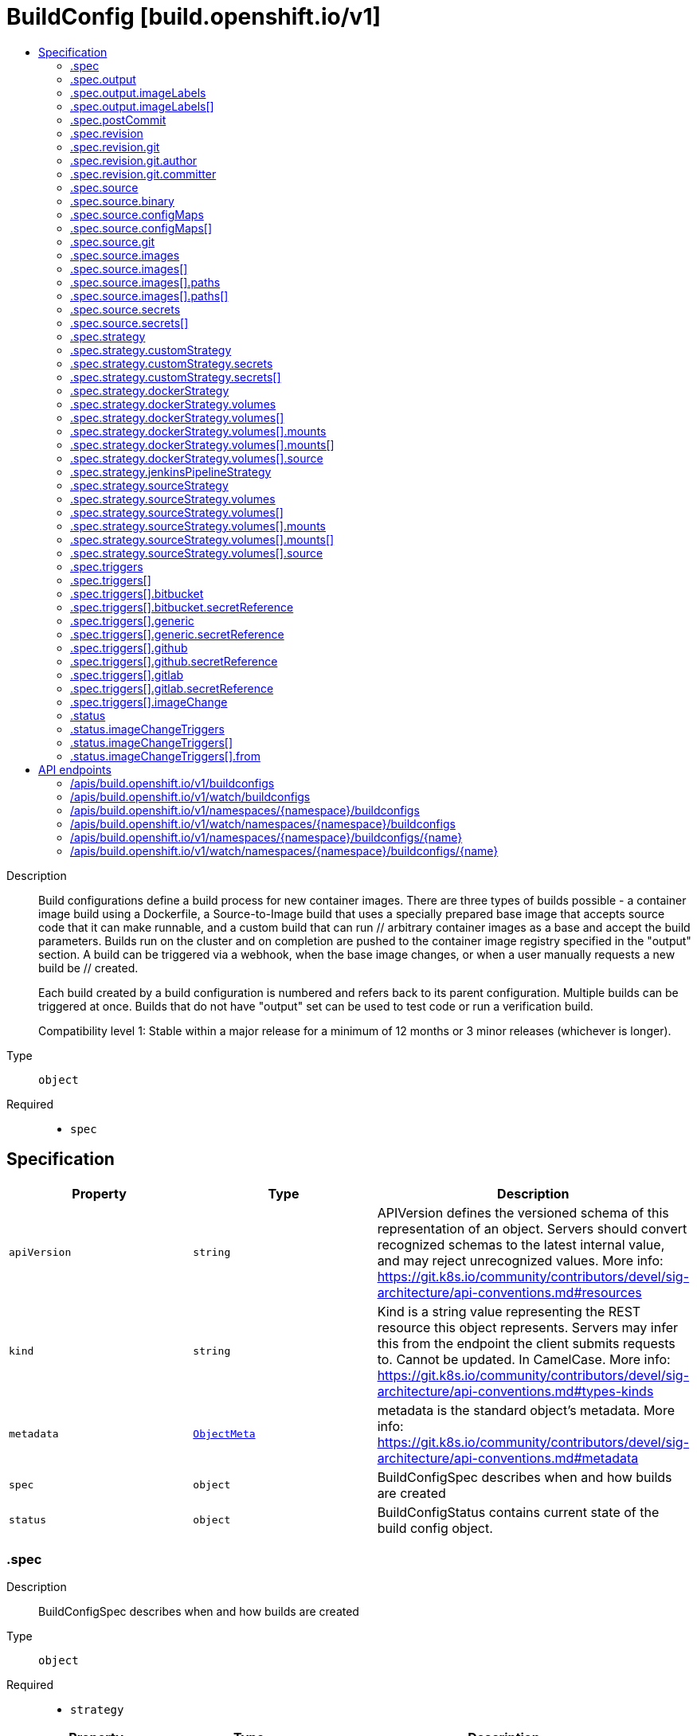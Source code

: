 // Automatically generated by 'openshift-apidocs-gen'. Do not edit.
:_mod-docs-content-type: ASSEMBLY
[id="buildconfig-build-openshift-io-v1"]
= BuildConfig [build.openshift.io/v1]
:toc: macro
:toc-title:

toc::[]


Description::
+
--
Build configurations define a build process for new container images. There are three types of builds possible - a container image build using a Dockerfile, a Source-to-Image build that uses a specially prepared base image that accepts source code that it can make runnable, and a custom build that can run // arbitrary container images as a base and accept the build parameters. Builds run on the cluster and on completion are pushed to the container image registry specified in the "output" section. A build can be triggered via a webhook, when the base image changes, or when a user manually requests a new build be // created.

Each build created by a build configuration is numbered and refers back to its parent configuration. Multiple builds can be triggered at once. Builds that do not have "output" set can be used to test code or run a verification build.

Compatibility level 1: Stable within a major release for a minimum of 12 months or 3 minor releases (whichever is longer).
--

Type::
  `object`

Required::
  - `spec`


== Specification

[cols="1,1,1",options="header"]
|===
| Property | Type | Description

| `apiVersion`
| `string`
| APIVersion defines the versioned schema of this representation of an object. Servers should convert recognized schemas to the latest internal value, and may reject unrecognized values. More info: https://git.k8s.io/community/contributors/devel/sig-architecture/api-conventions.md#resources

| `kind`
| `string`
| Kind is a string value representing the REST resource this object represents. Servers may infer this from the endpoint the client submits requests to. Cannot be updated. In CamelCase. More info: https://git.k8s.io/community/contributors/devel/sig-architecture/api-conventions.md#types-kinds

| `metadata`
| xref:../objects/index.adoc#io-k8s-apimachinery-pkg-apis-meta-v1-ObjectMeta[`ObjectMeta`]
| metadata is the standard object's metadata. More info: https://git.k8s.io/community/contributors/devel/sig-architecture/api-conventions.md#metadata

| `spec`
| `object`
| BuildConfigSpec describes when and how builds are created

| `status`
| `object`
| BuildConfigStatus contains current state of the build config object.

|===
=== .spec
Description::
+
--
BuildConfigSpec describes when and how builds are created
--

Type::
  `object`

Required::
  - `strategy`



[cols="1,1,1",options="header"]
|===
| Property | Type | Description

| `completionDeadlineSeconds`
| `integer`
| completionDeadlineSeconds is an optional duration in seconds, counted from the time when a build pod gets scheduled in the system, that the build may be active on a node before the system actively tries to terminate the build; value must be positive integer

| `failedBuildsHistoryLimit`
| `integer`
| failedBuildsHistoryLimit is the number of old failed builds to retain. When a BuildConfig is created, the 5 most recent failed builds are retained unless this value is set. If removed after the BuildConfig has been created, all failed builds are retained.

| `mountTrustedCA`
| `boolean`
| mountTrustedCA bind mounts the cluster's trusted certificate authorities, as defined in the cluster's proxy configuration, into the build. This lets processes within a build trust components signed by custom PKI certificate authorities, such as private artifact repositories and HTTPS proxies.

When this field is set to true, the contents of `/etc/pki/ca-trust` within the build are managed by the build container, and any changes to this directory or its subdirectories (for example - within a Dockerfile `RUN` instruction) are not persisted in the build's output image.

| `nodeSelector`
| `object (string)`
| nodeSelector is a selector which must be true for the build pod to fit on a node If nil, it can be overridden by default build nodeselector values for the cluster. If set to an empty map or a map with any values, default build nodeselector values are ignored.

| `output`
| `object`
| BuildOutput is input to a build strategy and describes the container image that the strategy should produce.

| `postCommit`
| `object`
| A BuildPostCommitSpec holds a build post commit hook specification. The hook executes a command in a temporary container running the build output image, immediately after the last layer of the image is committed and before the image is pushed to a registry. The command is executed with the current working directory ($PWD) set to the image's WORKDIR.

The build will be marked as failed if the hook execution fails. It will fail if the script or command return a non-zero exit code, or if there is any other error related to starting the temporary container.

There are five different ways to configure the hook. As an example, all forms below are equivalent and will execute `rake test --verbose`.

1. Shell script:

	   "postCommit": {
	     "script": "rake test --verbose",
	   }

	The above is a convenient form which is equivalent to:

	   "postCommit": {
	     "command": ["/bin/sh", "-ic"],
	     "args":    ["rake test --verbose"]
	   }

2. A command as the image entrypoint:

	   "postCommit": {
	     "commit": ["rake", "test", "--verbose"]
	   }

	Command overrides the image entrypoint in the exec form, as documented in
	Docker: https://docs.docker.com/engine/reference/builder/#entrypoint.

3. Pass arguments to the default entrypoint:

	       "postCommit": {
			      "args": ["rake", "test", "--verbose"]
		      }

	    This form is only useful if the image entrypoint can handle arguments.

4. Shell script with arguments:

	   "postCommit": {
	     "script": "rake test $1",
	     "args":   ["--verbose"]
	   }

	This form is useful if you need to pass arguments that would otherwise be
	hard to quote properly in the shell script. In the script, $0 will be
	"/bin/sh" and $1, $2, etc, are the positional arguments from Args.

5. Command with arguments:

	   "postCommit": {
	     "command": ["rake", "test"],
	     "args":    ["--verbose"]
	   }

	This form is equivalent to appending the arguments to the Command slice.

It is invalid to provide both Script and Command simultaneously. If none of the fields are specified, the hook is not executed.

| `resources`
| xref:../objects/index.adoc#io-k8s-api-core-v1-ResourceRequirements[`ResourceRequirements`]
| resources computes resource requirements to execute the build.

| `revision`
| `object`
| SourceRevision is the revision or commit information from the source for the build

| `runPolicy`
| `string`
| RunPolicy describes how the new build created from this build configuration will be scheduled for execution. This is optional, if not specified we default to "Serial".

| `serviceAccount`
| `string`
| serviceAccount is the name of the ServiceAccount to use to run the pod created by this build. The pod will be allowed to use secrets referenced by the ServiceAccount

| `source`
| `object`
| BuildSource is the SCM used for the build.

| `strategy`
| `object`
| BuildStrategy contains the details of how to perform a build.

| `successfulBuildsHistoryLimit`
| `integer`
| successfulBuildsHistoryLimit is the number of old successful builds to retain. When a BuildConfig is created, the 5 most recent successful builds are retained unless this value is set. If removed after the BuildConfig has been created, all successful builds are retained.

| `triggers`
| `array`
| triggers determine how new Builds can be launched from a BuildConfig. If no triggers are defined, a new build can only occur as a result of an explicit client build creation.

| `triggers[]`
| `object`
| BuildTriggerPolicy describes a policy for a single trigger that results in a new Build.

|===
=== .spec.output
Description::
+
--
BuildOutput is input to a build strategy and describes the container image that the strategy should produce.
--

Type::
  `object`




[cols="1,1,1",options="header"]
|===
| Property | Type | Description

| `imageLabels`
| `array`
| imageLabels define a list of labels that are applied to the resulting image. If there are multiple labels with the same name then the last one in the list is used.

| `imageLabels[]`
| `object`
| ImageLabel represents a label applied to the resulting image.

| `pushSecret`
| xref:../objects/index.adoc#io-k8s-api-core-v1-LocalObjectReference[`LocalObjectReference`]
| PushSecret is the name of a Secret that would be used for setting up the authentication for executing the Docker push to authentication enabled Docker Registry (or Docker Hub).

| `to`
| xref:../objects/index.adoc#io-k8s-api-core-v1-ObjectReference[`ObjectReference`]
| to defines an optional location to push the output of this build to. Kind must be one of 'ImageStreamTag' or 'DockerImage'. This value will be used to look up a container image repository to push to. In the case of an ImageStreamTag, the ImageStreamTag will be looked for in the namespace of the build unless Namespace is specified.

|===
=== .spec.output.imageLabels
Description::
+
--
imageLabels define a list of labels that are applied to the resulting image. If there are multiple labels with the same name then the last one in the list is used.
--

Type::
  `array`




=== .spec.output.imageLabels[]
Description::
+
--
ImageLabel represents a label applied to the resulting image.
--

Type::
  `object`

Required::
  - `name`



[cols="1,1,1",options="header"]
|===
| Property | Type | Description

| `name`
| `string`
| name defines the name of the label. It must have non-zero length.

| `value`
| `string`
| value defines the literal value of the label.

|===
=== .spec.postCommit
Description::
+
--
A BuildPostCommitSpec holds a build post commit hook specification. The hook executes a command in a temporary container running the build output image, immediately after the last layer of the image is committed and before the image is pushed to a registry. The command is executed with the current working directory ($PWD) set to the image's WORKDIR.

The build will be marked as failed if the hook execution fails. It will fail if the script or command return a non-zero exit code, or if there is any other error related to starting the temporary container.

There are five different ways to configure the hook. As an example, all forms below are equivalent and will execute `rake test --verbose`.

1. Shell script:

	   "postCommit": {
	     "script": "rake test --verbose",
	   }

	The above is a convenient form which is equivalent to:

	   "postCommit": {
	     "command": ["/bin/sh", "-ic"],
	     "args":    ["rake test --verbose"]
	   }

2. A command as the image entrypoint:

	   "postCommit": {
	     "commit": ["rake", "test", "--verbose"]
	   }

	Command overrides the image entrypoint in the exec form, as documented in
	Docker: https://docs.docker.com/engine/reference/builder/#entrypoint.

3. Pass arguments to the default entrypoint:

	       "postCommit": {
			      "args": ["rake", "test", "--verbose"]
		      }

	    This form is only useful if the image entrypoint can handle arguments.

4. Shell script with arguments:

	   "postCommit": {
	     "script": "rake test $1",
	     "args":   ["--verbose"]
	   }

	This form is useful if you need to pass arguments that would otherwise be
	hard to quote properly in the shell script. In the script, $0 will be
	"/bin/sh" and $1, $2, etc, are the positional arguments from Args.

5. Command with arguments:

	   "postCommit": {
	     "command": ["rake", "test"],
	     "args":    ["--verbose"]
	   }

	This form is equivalent to appending the arguments to the Command slice.

It is invalid to provide both Script and Command simultaneously. If none of the fields are specified, the hook is not executed.
--

Type::
  `object`




[cols="1,1,1",options="header"]
|===
| Property | Type | Description

| `args`
| `array (string)`
| args is a list of arguments that are provided to either Command, Script or the container image's default entrypoint. The arguments are placed immediately after the command to be run.

| `command`
| `array (string)`
| command is the command to run. It may not be specified with Script. This might be needed if the image doesn't have `/bin/sh`, or if you do not want to use a shell. In all other cases, using Script might be more convenient.

| `script`
| `string`
| script is a shell script to be run with `/bin/sh -ic`. It may not be specified with Command. Use Script when a shell script is appropriate to execute the post build hook, for example for running unit tests with `rake test`. If you need control over the image entrypoint, or if the image does not have `/bin/sh`, use Command and/or Args. The `-i` flag is needed to support CentOS and RHEL images that use Software Collections (SCL), in order to have the appropriate collections enabled in the shell. E.g., in the Ruby image, this is necessary to make `ruby`, `bundle` and other binaries available in the PATH.

|===
=== .spec.revision
Description::
+
--
SourceRevision is the revision or commit information from the source for the build
--

Type::
  `object`

Required::
  - `type`



[cols="1,1,1",options="header"]
|===
| Property | Type | Description

| `git`
| `object`
| GitSourceRevision is the commit information from a git source for a build

| `type`
| `string`
| type of the build source, may be one of 'Source', 'Dockerfile', 'Binary', or 'Images'

|===
=== .spec.revision.git
Description::
+
--
GitSourceRevision is the commit information from a git source for a build
--

Type::
  `object`




[cols="1,1,1",options="header"]
|===
| Property | Type | Description

| `author`
| `object`
| SourceControlUser defines the identity of a user of source control

| `commit`
| `string`
| commit is the commit hash identifying a specific commit

| `committer`
| `object`
| SourceControlUser defines the identity of a user of source control

| `message`
| `string`
| message is the description of a specific commit

|===
=== .spec.revision.git.author
Description::
+
--
SourceControlUser defines the identity of a user of source control
--

Type::
  `object`




[cols="1,1,1",options="header"]
|===
| Property | Type | Description

| `email`
| `string`
| email of the source control user

| `name`
| `string`
| name of the source control user

|===
=== .spec.revision.git.committer
Description::
+
--
SourceControlUser defines the identity of a user of source control
--

Type::
  `object`




[cols="1,1,1",options="header"]
|===
| Property | Type | Description

| `email`
| `string`
| email of the source control user

| `name`
| `string`
| name of the source control user

|===
=== .spec.source
Description::
+
--
BuildSource is the SCM used for the build.
--

Type::
  `object`




[cols="1,1,1",options="header"]
|===
| Property | Type | Description

| `binary`
| `object`
| BinaryBuildSource describes a binary file to be used for the Docker and Source build strategies, where the file will be extracted and used as the build source.

| `configMaps`
| `array`
| configMaps represents a list of configMaps and their destinations that will be used for the build.

| `configMaps[]`
| `object`
| ConfigMapBuildSource describes a configmap and its destination directory that will be used only at the build time. The content of the configmap referenced here will be copied into the destination directory instead of mounting.

| `contextDir`
| `string`
| contextDir specifies the sub-directory where the source code for the application exists. This allows to have buildable sources in directory other than root of repository.

| `dockerfile`
| `string`
| dockerfile is the raw contents of a Dockerfile which should be built. When this option is specified, the FROM may be modified based on your strategy base image and additional ENV stanzas from your strategy environment will be added after the FROM, but before the rest of your Dockerfile stanzas. The Dockerfile source type may be used with other options like git - in those cases the Git repo will have any innate Dockerfile replaced in the context dir.

| `git`
| `object`
| GitBuildSource defines the parameters of a Git SCM

| `images`
| `array`
| images describes a set of images to be used to provide source for the build

| `images[]`
| `object`
| ImageSource is used to describe build source that will be extracted from an image or used during a multi stage build. A reference of type ImageStreamTag, ImageStreamImage or DockerImage may be used. A pull secret can be specified to pull the image from an external registry or override the default service account secret if pulling from the internal registry. Image sources can either be used to extract content from an image and place it into the build context along with the repository source, or used directly during a multi-stage container image build to allow content to be copied without overwriting the contents of the repository source (see the 'paths' and 'as' fields).

| `secrets`
| `array`
| secrets represents a list of secrets and their destinations that will be used only for the build.

| `secrets[]`
| `object`
| SecretBuildSource describes a secret and its destination directory that will be used only at the build time. The content of the secret referenced here will be copied into the destination directory instead of mounting.

| `sourceSecret`
| xref:../objects/index.adoc#io-k8s-api-core-v1-LocalObjectReference[`LocalObjectReference`]
| sourceSecret is the name of a Secret that would be used for setting up the authentication for cloning private repository. The secret contains valid credentials for remote repository, where the data's key represent the authentication method to be used and value is the base64 encoded credentials. Supported auth methods are: ssh-privatekey.

| `type`
| `string`
| type of build input to accept

|===
=== .spec.source.binary
Description::
+
--
BinaryBuildSource describes a binary file to be used for the Docker and Source build strategies, where the file will be extracted and used as the build source.
--

Type::
  `object`




[cols="1,1,1",options="header"]
|===
| Property | Type | Description

| `asFile`
| `string`
| asFile indicates that the provided binary input should be considered a single file within the build input. For example, specifying "webapp.war" would place the provided binary as `/webapp.war` for the builder. If left empty, the Docker and Source build strategies assume this file is a zip, tar, or tar.gz file and extract it as the source. The custom strategy receives this binary as standard input. This filename may not contain slashes or be '..' or '.'.

|===
=== .spec.source.configMaps
Description::
+
--
configMaps represents a list of configMaps and their destinations that will be used for the build.
--

Type::
  `array`




=== .spec.source.configMaps[]
Description::
+
--
ConfigMapBuildSource describes a configmap and its destination directory that will be used only at the build time. The content of the configmap referenced here will be copied into the destination directory instead of mounting.
--

Type::
  `object`

Required::
  - `configMap`



[cols="1,1,1",options="header"]
|===
| Property | Type | Description

| `configMap`
| xref:../objects/index.adoc#io-k8s-api-core-v1-LocalObjectReference[`LocalObjectReference`]
| configMap is a reference to an existing configmap that you want to use in your build.

| `destinationDir`
| `string`
| destinationDir is the directory where the files from the configmap should be available for the build time. For the Source build strategy, these will be injected into a container where the assemble script runs. For the container image build strategy, these will be copied into the build directory, where the Dockerfile is located, so users can ADD or COPY them during container image build.

|===
=== .spec.source.git
Description::
+
--
GitBuildSource defines the parameters of a Git SCM
--

Type::
  `object`

Required::
  - `uri`



[cols="1,1,1",options="header"]
|===
| Property | Type | Description

| `httpProxy`
| `string`
| httpProxy is a proxy used to reach the git repository over http

| `httpsProxy`
| `string`
| httpsProxy is a proxy used to reach the git repository over https

| `noProxy`
| `string`
| noProxy is the list of domains for which the proxy should not be used

| `ref`
| `string`
| ref is the branch/tag/ref to build.

| `uri`
| `string`
| uri points to the source that will be built. The structure of the source will depend on the type of build to run

|===
=== .spec.source.images
Description::
+
--
images describes a set of images to be used to provide source for the build
--

Type::
  `array`




=== .spec.source.images[]
Description::
+
--
ImageSource is used to describe build source that will be extracted from an image or used during a multi stage build. A reference of type ImageStreamTag, ImageStreamImage or DockerImage may be used. A pull secret can be specified to pull the image from an external registry or override the default service account secret if pulling from the internal registry. Image sources can either be used to extract content from an image and place it into the build context along with the repository source, or used directly during a multi-stage container image build to allow content to be copied without overwriting the contents of the repository source (see the 'paths' and 'as' fields).
--

Type::
  `object`

Required::
  - `from`



[cols="1,1,1",options="header"]
|===
| Property | Type | Description

| `as`
| `array (string)`
| A list of image names that this source will be used in place of during a multi-stage container image build. For instance, a Dockerfile that uses "COPY --from=nginx:latest" will first check for an image source that has "nginx:latest" in this field before attempting to pull directly. If the Dockerfile does not reference an image source it is ignored. This field and paths may both be set, in which case the contents will be used twice.

| `from`
| xref:../objects/index.adoc#io-k8s-api-core-v1-ObjectReference[`ObjectReference`]
| from is a reference to an ImageStreamTag, ImageStreamImage, or DockerImage to copy source from.

| `paths`
| `array`
| paths is a list of source and destination paths to copy from the image. This content will be copied into the build context prior to starting the build. If no paths are set, the build context will not be altered.

| `paths[]`
| `object`
| ImageSourcePath describes a path to be copied from a source image and its destination within the build directory.

| `pullSecret`
| xref:../objects/index.adoc#io-k8s-api-core-v1-LocalObjectReference[`LocalObjectReference`]
| pullSecret is a reference to a secret to be used to pull the image from a registry If the image is pulled from the OpenShift registry, this field does not need to be set.

|===
=== .spec.source.images[].paths
Description::
+
--
paths is a list of source and destination paths to copy from the image. This content will be copied into the build context prior to starting the build. If no paths are set, the build context will not be altered.
--

Type::
  `array`




=== .spec.source.images[].paths[]
Description::
+
--
ImageSourcePath describes a path to be copied from a source image and its destination within the build directory.
--

Type::
  `object`

Required::
  - `sourcePath`
  - `destinationDir`



[cols="1,1,1",options="header"]
|===
| Property | Type | Description

| `destinationDir`
| `string`
| destinationDir is the relative directory within the build directory where files copied from the image are placed.

| `sourcePath`
| `string`
| sourcePath is the absolute path of the file or directory inside the image to copy to the build directory.  If the source path ends in /. then the content of the directory will be copied, but the directory itself will not be created at the destination.

|===
=== .spec.source.secrets
Description::
+
--
secrets represents a list of secrets and their destinations that will be used only for the build.
--

Type::
  `array`




=== .spec.source.secrets[]
Description::
+
--
SecretBuildSource describes a secret and its destination directory that will be used only at the build time. The content of the secret referenced here will be copied into the destination directory instead of mounting.
--

Type::
  `object`

Required::
  - `secret`



[cols="1,1,1",options="header"]
|===
| Property | Type | Description

| `destinationDir`
| `string`
| destinationDir is the directory where the files from the secret should be available for the build time. For the Source build strategy, these will be injected into a container where the assemble script runs. Later, when the script finishes, all files injected will be truncated to zero length. For the container image build strategy, these will be copied into the build directory, where the Dockerfile is located, so users can ADD or COPY them during container image build.

| `secret`
| xref:../objects/index.adoc#io-k8s-api-core-v1-LocalObjectReference[`LocalObjectReference`]
| secret is a reference to an existing secret that you want to use in your build.

|===
=== .spec.strategy
Description::
+
--
BuildStrategy contains the details of how to perform a build.
--

Type::
  `object`




[cols="1,1,1",options="header"]
|===
| Property | Type | Description

| `customStrategy`
| `object`
| CustomBuildStrategy defines input parameters specific to Custom build.

| `dockerStrategy`
| `object`
| DockerBuildStrategy defines input parameters specific to container image build.

| `jenkinsPipelineStrategy`
| `object`
| JenkinsPipelineBuildStrategy holds parameters specific to a Jenkins Pipeline build. Deprecated: use OpenShift Pipelines

| `sourceStrategy`
| `object`
| SourceBuildStrategy defines input parameters specific to an Source build.

| `type`
| `string`
| type is the kind of build strategy.

|===
=== .spec.strategy.customStrategy
Description::
+
--
CustomBuildStrategy defines input parameters specific to Custom build.
--

Type::
  `object`

Required::
  - `from`



[cols="1,1,1",options="header"]
|===
| Property | Type | Description

| `buildAPIVersion`
| `string`
| buildAPIVersion is the requested API version for the Build object serialized and passed to the custom builder

| `env`
| xref:../objects/index.adoc#io-k8s-api-core-v1-EnvVar[`array (EnvVar)`]
| env contains additional environment variables you want to pass into a builder container.

| `exposeDockerSocket`
| `boolean`
| exposeDockerSocket will allow running Docker commands (and build container images) from inside the container.

| `forcePull`
| `boolean`
| forcePull describes if the controller should configure the build pod to always pull the images for the builder or only pull if it is not present locally

| `from`
| xref:../objects/index.adoc#io-k8s-api-core-v1-ObjectReference[`ObjectReference`]
| from is reference to an DockerImage, ImageStreamTag, or ImageStreamImage from which the container image should be pulled

| `pullSecret`
| xref:../objects/index.adoc#io-k8s-api-core-v1-LocalObjectReference[`LocalObjectReference`]
| pullSecret is the name of a Secret that would be used for setting up the authentication for pulling the container images from the private Docker registries

| `secrets`
| `array`
| secrets is a list of additional secrets that will be included in the build pod

| `secrets[]`
| `object`
| SecretSpec specifies a secret to be included in a build pod and its corresponding mount point

|===
=== .spec.strategy.customStrategy.secrets
Description::
+
--
secrets is a list of additional secrets that will be included in the build pod
--

Type::
  `array`




=== .spec.strategy.customStrategy.secrets[]
Description::
+
--
SecretSpec specifies a secret to be included in a build pod and its corresponding mount point
--

Type::
  `object`

Required::
  - `secretSource`
  - `mountPath`



[cols="1,1,1",options="header"]
|===
| Property | Type | Description

| `mountPath`
| `string`
| mountPath is the path at which to mount the secret

| `secretSource`
| xref:../objects/index.adoc#io-k8s-api-core-v1-LocalObjectReference[`LocalObjectReference`]
| secretSource is a reference to the secret

|===
=== .spec.strategy.dockerStrategy
Description::
+
--
DockerBuildStrategy defines input parameters specific to container image build.
--

Type::
  `object`




[cols="1,1,1",options="header"]
|===
| Property | Type | Description

| `buildArgs`
| xref:../objects/index.adoc#io-k8s-api-core-v1-EnvVar[`array (EnvVar)`]
| buildArgs contains build arguments that will be resolved in the Dockerfile.  See https://docs.docker.com/engine/reference/builder/#/arg for more details. NOTE: Only the 'name' and 'value' fields are supported. Any settings on the 'valueFrom' field are ignored.

| `dockerfilePath`
| `string`
| dockerfilePath is the path of the Dockerfile that will be used to build the container image, relative to the root of the context (contextDir). Defaults to `Dockerfile` if unset.

| `env`
| xref:../objects/index.adoc#io-k8s-api-core-v1-EnvVar[`array (EnvVar)`]
| env contains additional environment variables you want to pass into a builder container.

| `forcePull`
| `boolean`
| forcePull describes if the builder should pull the images from registry prior to building.

| `from`
| xref:../objects/index.adoc#io-k8s-api-core-v1-ObjectReference[`ObjectReference`]
| from is a reference to an DockerImage, ImageStreamTag, or ImageStreamImage which overrides the FROM image in the Dockerfile for the build. If the Dockerfile uses multi-stage builds, this will replace the image in the last FROM directive of the file.

| `imageOptimizationPolicy`
| `string`
| imageOptimizationPolicy describes what optimizations the system can use when building images to reduce the final size or time spent building the image. The default policy is 'None' which means the final build image will be equivalent to an image created by the container image build API. The experimental policy 'SkipLayers' will avoid commiting new layers in between each image step, and will fail if the Dockerfile cannot provide compatibility with the 'None' policy. An additional experimental policy 'SkipLayersAndWarn' is the same as 'SkipLayers' but simply warns if compatibility cannot be preserved.

| `noCache`
| `boolean`
| noCache if set to true indicates that the container image build must be executed with the --no-cache=true flag

| `pullSecret`
| xref:../objects/index.adoc#io-k8s-api-core-v1-LocalObjectReference[`LocalObjectReference`]
| pullSecret is the name of a Secret that would be used for setting up the authentication for pulling the container images from the private Docker registries

| `volumes`
| `array`
| volumes is a list of input volumes that can be mounted into the builds runtime environment. Only a subset of Kubernetes Volume sources are supported by builds. More info: https://kubernetes.io/docs/concepts/storage/volumes

| `volumes[]`
| `object`
| BuildVolume describes a volume that is made available to build pods, such that it can be mounted into buildah's runtime environment. Only a subset of Kubernetes Volume sources are supported.

|===
=== .spec.strategy.dockerStrategy.volumes
Description::
+
--
volumes is a list of input volumes that can be mounted into the builds runtime environment. Only a subset of Kubernetes Volume sources are supported by builds. More info: https://kubernetes.io/docs/concepts/storage/volumes
--

Type::
  `array`




=== .spec.strategy.dockerStrategy.volumes[]
Description::
+
--
BuildVolume describes a volume that is made available to build pods, such that it can be mounted into buildah's runtime environment. Only a subset of Kubernetes Volume sources are supported.
--

Type::
  `object`

Required::
  - `name`
  - `source`
  - `mounts`



[cols="1,1,1",options="header"]
|===
| Property | Type | Description

| `mounts`
| `array`
| mounts represents the location of the volume in the image build container

| `mounts[]`
| `object`
| BuildVolumeMount describes the mounting of a Volume within buildah's runtime environment.

| `name`
| `string`
| name is a unique identifier for this BuildVolume. It must conform to the Kubernetes DNS label standard and be unique within the pod. Names that collide with those added by the build controller will result in a failed build with an error message detailing which name caused the error. More info: https://kubernetes.io/docs/concepts/overview/working-with-objects/names/#names

| `source`
| `object`
| BuildVolumeSource represents the source of a volume to mount Only one of its supported types may be specified at any given time.

|===
=== .spec.strategy.dockerStrategy.volumes[].mounts
Description::
+
--
mounts represents the location of the volume in the image build container
--

Type::
  `array`




=== .spec.strategy.dockerStrategy.volumes[].mounts[]
Description::
+
--
BuildVolumeMount describes the mounting of a Volume within buildah's runtime environment.
--

Type::
  `object`

Required::
  - `destinationPath`



[cols="1,1,1",options="header"]
|===
| Property | Type | Description

| `destinationPath`
| `string`
| destinationPath is the path within the buildah runtime environment at which the volume should be mounted. The transient mount within the build image and the backing volume will both be mounted read only. Must be an absolute path, must not contain '..' or ':', and must not collide with a destination path generated by the builder process Paths that collide with those added by the build controller will result in a failed build with an error message detailing which path caused the error.

|===
=== .spec.strategy.dockerStrategy.volumes[].source
Description::
+
--
BuildVolumeSource represents the source of a volume to mount Only one of its supported types may be specified at any given time.
--

Type::
  `object`

Required::
  - `type`



[cols="1,1,1",options="header"]
|===
| Property | Type | Description

| `configMap`
| xref:../objects/index.adoc#io-k8s-api-core-v1-ConfigMapVolumeSource[`ConfigMapVolumeSource`]
| configMap represents a ConfigMap that should populate this volume

| `csi`
| xref:../objects/index.adoc#io-k8s-api-core-v1-CSIVolumeSource[`CSIVolumeSource`]
| csi represents ephemeral storage provided by external CSI drivers which support this capability

| `secret`
| xref:../objects/index.adoc#io-k8s-api-core-v1-SecretVolumeSource[`SecretVolumeSource`]
| secret represents a Secret that should populate this volume. More info: https://kubernetes.io/docs/concepts/storage/volumes#secret

| `type`
| `string`
| type is the BuildVolumeSourceType for the volume source. Type must match the populated volume source. Valid types are: Secret, ConfigMap

|===
=== .spec.strategy.jenkinsPipelineStrategy
Description::
+
--
JenkinsPipelineBuildStrategy holds parameters specific to a Jenkins Pipeline build. Deprecated: use OpenShift Pipelines
--

Type::
  `object`




[cols="1,1,1",options="header"]
|===
| Property | Type | Description

| `env`
| xref:../objects/index.adoc#io-k8s-api-core-v1-EnvVar[`array (EnvVar)`]
| env contains additional environment variables you want to pass into a build pipeline.

| `jenkinsfile`
| `string`
| Jenkinsfile defines the optional raw contents of a Jenkinsfile which defines a Jenkins pipeline build.

| `jenkinsfilePath`
| `string`
| JenkinsfilePath is the optional path of the Jenkinsfile that will be used to configure the pipeline relative to the root of the context (contextDir). If both JenkinsfilePath & Jenkinsfile are both not specified, this defaults to Jenkinsfile in the root of the specified contextDir.

|===
=== .spec.strategy.sourceStrategy
Description::
+
--
SourceBuildStrategy defines input parameters specific to an Source build.
--

Type::
  `object`

Required::
  - `from`



[cols="1,1,1",options="header"]
|===
| Property | Type | Description

| `env`
| xref:../objects/index.adoc#io-k8s-api-core-v1-EnvVar[`array (EnvVar)`]
| env contains additional environment variables you want to pass into a builder container.

| `forcePull`
| `boolean`
| forcePull describes if the builder should pull the images from registry prior to building.

| `from`
| xref:../objects/index.adoc#io-k8s-api-core-v1-ObjectReference[`ObjectReference`]
| from is reference to an DockerImage, ImageStreamTag, or ImageStreamImage from which the container image should be pulled

| `incremental`
| `boolean`
| incremental flag forces the Source build to do incremental builds if true.

| `pullSecret`
| xref:../objects/index.adoc#io-k8s-api-core-v1-LocalObjectReference[`LocalObjectReference`]
| pullSecret is the name of a Secret that would be used for setting up the authentication for pulling the container images from the private Docker registries

| `scripts`
| `string`
| scripts is the location of Source scripts

| `volumes`
| `array`
| volumes is a list of input volumes that can be mounted into the builds runtime environment. Only a subset of Kubernetes Volume sources are supported by builds. More info: https://kubernetes.io/docs/concepts/storage/volumes

| `volumes[]`
| `object`
| BuildVolume describes a volume that is made available to build pods, such that it can be mounted into buildah's runtime environment. Only a subset of Kubernetes Volume sources are supported.

|===
=== .spec.strategy.sourceStrategy.volumes
Description::
+
--
volumes is a list of input volumes that can be mounted into the builds runtime environment. Only a subset of Kubernetes Volume sources are supported by builds. More info: https://kubernetes.io/docs/concepts/storage/volumes
--

Type::
  `array`




=== .spec.strategy.sourceStrategy.volumes[]
Description::
+
--
BuildVolume describes a volume that is made available to build pods, such that it can be mounted into buildah's runtime environment. Only a subset of Kubernetes Volume sources are supported.
--

Type::
  `object`

Required::
  - `name`
  - `source`
  - `mounts`



[cols="1,1,1",options="header"]
|===
| Property | Type | Description

| `mounts`
| `array`
| mounts represents the location of the volume in the image build container

| `mounts[]`
| `object`
| BuildVolumeMount describes the mounting of a Volume within buildah's runtime environment.

| `name`
| `string`
| name is a unique identifier for this BuildVolume. It must conform to the Kubernetes DNS label standard and be unique within the pod. Names that collide with those added by the build controller will result in a failed build with an error message detailing which name caused the error. More info: https://kubernetes.io/docs/concepts/overview/working-with-objects/names/#names

| `source`
| `object`
| BuildVolumeSource represents the source of a volume to mount Only one of its supported types may be specified at any given time.

|===
=== .spec.strategy.sourceStrategy.volumes[].mounts
Description::
+
--
mounts represents the location of the volume in the image build container
--

Type::
  `array`




=== .spec.strategy.sourceStrategy.volumes[].mounts[]
Description::
+
--
BuildVolumeMount describes the mounting of a Volume within buildah's runtime environment.
--

Type::
  `object`

Required::
  - `destinationPath`



[cols="1,1,1",options="header"]
|===
| Property | Type | Description

| `destinationPath`
| `string`
| destinationPath is the path within the buildah runtime environment at which the volume should be mounted. The transient mount within the build image and the backing volume will both be mounted read only. Must be an absolute path, must not contain '..' or ':', and must not collide with a destination path generated by the builder process Paths that collide with those added by the build controller will result in a failed build with an error message detailing which path caused the error.

|===
=== .spec.strategy.sourceStrategy.volumes[].source
Description::
+
--
BuildVolumeSource represents the source of a volume to mount Only one of its supported types may be specified at any given time.
--

Type::
  `object`

Required::
  - `type`



[cols="1,1,1",options="header"]
|===
| Property | Type | Description

| `configMap`
| xref:../objects/index.adoc#io-k8s-api-core-v1-ConfigMapVolumeSource[`ConfigMapVolumeSource`]
| configMap represents a ConfigMap that should populate this volume

| `csi`
| xref:../objects/index.adoc#io-k8s-api-core-v1-CSIVolumeSource[`CSIVolumeSource`]
| csi represents ephemeral storage provided by external CSI drivers which support this capability

| `secret`
| xref:../objects/index.adoc#io-k8s-api-core-v1-SecretVolumeSource[`SecretVolumeSource`]
| secret represents a Secret that should populate this volume. More info: https://kubernetes.io/docs/concepts/storage/volumes#secret

| `type`
| `string`
| type is the BuildVolumeSourceType for the volume source. Type must match the populated volume source. Valid types are: Secret, ConfigMap

|===
=== .spec.triggers
Description::
+
--
triggers determine how new Builds can be launched from a BuildConfig. If no triggers are defined, a new build can only occur as a result of an explicit client build creation.
--

Type::
  `array`




=== .spec.triggers[]
Description::
+
--
BuildTriggerPolicy describes a policy for a single trigger that results in a new Build.
--

Type::
  `object`

Required::
  - `type`



[cols="1,1,1",options="header"]
|===
| Property | Type | Description

| `bitbucket`
| `object`
| WebHookTrigger is a trigger that gets invoked using a webhook type of post

| `generic`
| `object`
| WebHookTrigger is a trigger that gets invoked using a webhook type of post

| `github`
| `object`
| WebHookTrigger is a trigger that gets invoked using a webhook type of post

| `gitlab`
| `object`
| WebHookTrigger is a trigger that gets invoked using a webhook type of post

| `imageChange`
| `object`
| ImageChangeTrigger allows builds to be triggered when an ImageStream changes

| `type`
| `string`
| type is the type of build trigger. Valid values:

- GitHub GitHubWebHookBuildTriggerType represents a trigger that launches builds on GitHub webhook invocations

- Generic GenericWebHookBuildTriggerType represents a trigger that launches builds on generic webhook invocations

- GitLab GitLabWebHookBuildTriggerType represents a trigger that launches builds on GitLab webhook invocations

- Bitbucket BitbucketWebHookBuildTriggerType represents a trigger that launches builds on Bitbucket webhook invocations

- ImageChange ImageChangeBuildTriggerType represents a trigger that launches builds on availability of a new version of an image

- ConfigChange ConfigChangeBuildTriggerType will trigger a build on an initial build config creation WARNING: In the future the behavior will change to trigger a build on any config change

|===
=== .spec.triggers[].bitbucket
Description::
+
--
WebHookTrigger is a trigger that gets invoked using a webhook type of post
--

Type::
  `object`




[cols="1,1,1",options="header"]
|===
| Property | Type | Description

| `allowEnv`
| `boolean`
| allowEnv determines whether the webhook can set environment variables; can only be set to true for GenericWebHook.

| `secret`
| `string`
| secret used to validate requests. Deprecated: use SecretReference instead.

| `secretReference`
| `object`
| SecretLocalReference contains information that points to the local secret being used

|===
=== .spec.triggers[].bitbucket.secretReference
Description::
+
--
SecretLocalReference contains information that points to the local secret being used
--

Type::
  `object`

Required::
  - `name`



[cols="1,1,1",options="header"]
|===
| Property | Type | Description

| `name`
| `string`
| Name is the name of the resource in the same namespace being referenced

|===
=== .spec.triggers[].generic
Description::
+
--
WebHookTrigger is a trigger that gets invoked using a webhook type of post
--

Type::
  `object`




[cols="1,1,1",options="header"]
|===
| Property | Type | Description

| `allowEnv`
| `boolean`
| allowEnv determines whether the webhook can set environment variables; can only be set to true for GenericWebHook.

| `secret`
| `string`
| secret used to validate requests. Deprecated: use SecretReference instead.

| `secretReference`
| `object`
| SecretLocalReference contains information that points to the local secret being used

|===
=== .spec.triggers[].generic.secretReference
Description::
+
--
SecretLocalReference contains information that points to the local secret being used
--

Type::
  `object`

Required::
  - `name`



[cols="1,1,1",options="header"]
|===
| Property | Type | Description

| `name`
| `string`
| Name is the name of the resource in the same namespace being referenced

|===
=== .spec.triggers[].github
Description::
+
--
WebHookTrigger is a trigger that gets invoked using a webhook type of post
--

Type::
  `object`




[cols="1,1,1",options="header"]
|===
| Property | Type | Description

| `allowEnv`
| `boolean`
| allowEnv determines whether the webhook can set environment variables; can only be set to true for GenericWebHook.

| `secret`
| `string`
| secret used to validate requests. Deprecated: use SecretReference instead.

| `secretReference`
| `object`
| SecretLocalReference contains information that points to the local secret being used

|===
=== .spec.triggers[].github.secretReference
Description::
+
--
SecretLocalReference contains information that points to the local secret being used
--

Type::
  `object`

Required::
  - `name`



[cols="1,1,1",options="header"]
|===
| Property | Type | Description

| `name`
| `string`
| Name is the name of the resource in the same namespace being referenced

|===
=== .spec.triggers[].gitlab
Description::
+
--
WebHookTrigger is a trigger that gets invoked using a webhook type of post
--

Type::
  `object`




[cols="1,1,1",options="header"]
|===
| Property | Type | Description

| `allowEnv`
| `boolean`
| allowEnv determines whether the webhook can set environment variables; can only be set to true for GenericWebHook.

| `secret`
| `string`
| secret used to validate requests. Deprecated: use SecretReference instead.

| `secretReference`
| `object`
| SecretLocalReference contains information that points to the local secret being used

|===
=== .spec.triggers[].gitlab.secretReference
Description::
+
--
SecretLocalReference contains information that points to the local secret being used
--

Type::
  `object`

Required::
  - `name`



[cols="1,1,1",options="header"]
|===
| Property | Type | Description

| `name`
| `string`
| Name is the name of the resource in the same namespace being referenced

|===
=== .spec.triggers[].imageChange
Description::
+
--
ImageChangeTrigger allows builds to be triggered when an ImageStream changes
--

Type::
  `object`




[cols="1,1,1",options="header"]
|===
| Property | Type | Description

| `from`
| xref:../objects/index.adoc#io-k8s-api-core-v1-ObjectReference[`ObjectReference`]
| from is a reference to an ImageStreamTag that will trigger a build when updated It is optional. If no From is specified, the From image from the build strategy will be used. Only one ImageChangeTrigger with an empty From reference is allowed in a build configuration.

| `lastTriggeredImageID`
| `string`
| lastTriggeredImageID is used internally by the ImageChangeController to save last used image ID for build This field is deprecated and will be removed in a future release. Deprecated

| `paused`
| `boolean`
| paused is true if this trigger is temporarily disabled. Optional.

|===
=== .status
Description::
+
--
BuildConfigStatus contains current state of the build config object.
--

Type::
  `object`

Required::
  - `lastVersion`



[cols="1,1,1",options="header"]
|===
| Property | Type | Description

| `imageChangeTriggers`
| `array`
| ImageChangeTriggers captures the runtime state of any ImageChangeTrigger specified in the BuildConfigSpec, including the value reconciled by the OpenShift APIServer for the lastTriggeredImageID. There is a single entry in this array for each image change trigger in spec. Each trigger status references the ImageStreamTag that acts as the source of the trigger.

| `imageChangeTriggers[]`
| `object`
| ImageChangeTriggerStatus tracks the latest resolved status of the associated ImageChangeTrigger policy specified in the BuildConfigSpec.Triggers struct.

| `lastVersion`
| `integer`
| lastVersion is used to inform about number of last triggered build.

|===
=== .status.imageChangeTriggers
Description::
+
--
ImageChangeTriggers captures the runtime state of any ImageChangeTrigger specified in the BuildConfigSpec, including the value reconciled by the OpenShift APIServer for the lastTriggeredImageID. There is a single entry in this array for each image change trigger in spec. Each trigger status references the ImageStreamTag that acts as the source of the trigger.
--

Type::
  `array`




=== .status.imageChangeTriggers[]
Description::
+
--
ImageChangeTriggerStatus tracks the latest resolved status of the associated ImageChangeTrigger policy specified in the BuildConfigSpec.Triggers struct.
--

Type::
  `object`




[cols="1,1,1",options="header"]
|===
| Property | Type | Description

| `from`
| `object`
| ImageStreamTagReference references the ImageStreamTag in an image change trigger by namespace and name.

| `lastTriggerTime`
| xref:../objects/index.adoc#io-k8s-apimachinery-pkg-apis-meta-v1-Time[`Time`]
| lastTriggerTime is the last time this particular ImageStreamTag triggered a Build to start. This field is only updated when this trigger specifically started a Build.

| `lastTriggeredImageID`
| `string`
| lastTriggeredImageID represents the sha/id of the ImageStreamTag when a Build for this BuildConfig was started. The lastTriggeredImageID is updated each time a Build for this BuildConfig is started, even if this ImageStreamTag is not the reason the Build is started.

|===
=== .status.imageChangeTriggers[].from
Description::
+
--
ImageStreamTagReference references the ImageStreamTag in an image change trigger by namespace and name.
--

Type::
  `object`




[cols="1,1,1",options="header"]
|===
| Property | Type | Description

| `name`
| `string`
| name is the name of the ImageStreamTag for an ImageChangeTrigger

| `namespace`
| `string`
| namespace is the namespace where the ImageStreamTag for an ImageChangeTrigger is located

|===

== API endpoints

The following API endpoints are available:

* `/apis/build.openshift.io/v1/buildconfigs`
- `GET`: list or watch objects of kind BuildConfig
* `/apis/build.openshift.io/v1/watch/buildconfigs`
- `GET`: watch individual changes to a list of BuildConfig. deprecated: use the &#x27;watch&#x27; parameter with a list operation instead.
* `/apis/build.openshift.io/v1/namespaces/{namespace}/buildconfigs`
- `DELETE`: delete collection of BuildConfig
- `GET`: list or watch objects of kind BuildConfig
- `POST`: create a BuildConfig
* `/apis/build.openshift.io/v1/watch/namespaces/{namespace}/buildconfigs`
- `GET`: watch individual changes to a list of BuildConfig. deprecated: use the &#x27;watch&#x27; parameter with a list operation instead.
* `/apis/build.openshift.io/v1/namespaces/{namespace}/buildconfigs/{name}`
- `DELETE`: delete a BuildConfig
- `GET`: read the specified BuildConfig
- `PATCH`: partially update the specified BuildConfig
- `PUT`: replace the specified BuildConfig
* `/apis/build.openshift.io/v1/watch/namespaces/{namespace}/buildconfigs/{name}`
- `GET`: watch changes to an object of kind BuildConfig. deprecated: use the &#x27;watch&#x27; parameter with a list operation instead, filtered to a single item with the &#x27;fieldSelector&#x27; parameter.


=== /apis/build.openshift.io/v1/buildconfigs



HTTP method::
  `GET`

Description::
  list or watch objects of kind BuildConfig


.HTTP responses
[cols="1,1",options="header"]
|===
| HTTP code | Reponse body
| 200 - OK
| xref:../objects/index.adoc#com-github-openshift-api-build-v1-BuildConfigList[`BuildConfigList`] schema
| 401 - Unauthorized
| Empty
|===


=== /apis/build.openshift.io/v1/watch/buildconfigs



HTTP method::
  `GET`

Description::
  watch individual changes to a list of BuildConfig. deprecated: use the &#x27;watch&#x27; parameter with a list operation instead.


.HTTP responses
[cols="1,1",options="header"]
|===
| HTTP code | Reponse body
| 200 - OK
| xref:../objects/index.adoc#io-k8s-apimachinery-pkg-apis-meta-v1-WatchEvent[`WatchEvent`] schema
| 401 - Unauthorized
| Empty
|===


=== /apis/build.openshift.io/v1/namespaces/{namespace}/buildconfigs



HTTP method::
  `DELETE`

Description::
  delete collection of BuildConfig


.Query parameters
[cols="1,1,2",options="header"]
|===
| Parameter | Type | Description
| `dryRun`
| `string`
| When present, indicates that modifications should not be persisted. An invalid or unrecognized dryRun directive will result in an error response and no further processing of the request. Valid values are: - All: all dry run stages will be processed
|===


.HTTP responses
[cols="1,1",options="header"]
|===
| HTTP code | Reponse body
| 200 - OK
| xref:../objects/index.adoc#io-k8s-apimachinery-pkg-apis-meta-v1-Status[`Status`] schema
| 401 - Unauthorized
| Empty
|===

HTTP method::
  `GET`

Description::
  list or watch objects of kind BuildConfig




.HTTP responses
[cols="1,1",options="header"]
|===
| HTTP code | Reponse body
| 200 - OK
| xref:../objects/index.adoc#com-github-openshift-api-build-v1-BuildConfigList[`BuildConfigList`] schema
| 401 - Unauthorized
| Empty
|===

HTTP method::
  `POST`

Description::
  create a BuildConfig


.Query parameters
[cols="1,1,2",options="header"]
|===
| Parameter | Type | Description
| `dryRun`
| `string`
| When present, indicates that modifications should not be persisted. An invalid or unrecognized dryRun directive will result in an error response and no further processing of the request. Valid values are: - All: all dry run stages will be processed
| `fieldValidation`
| `string`
| fieldValidation instructs the server on how to handle objects in the request (POST/PUT/PATCH) containing unknown or duplicate fields. Valid values are: - Ignore: This will ignore any unknown fields that are silently dropped from the object, and will ignore all but the last duplicate field that the decoder encounters. This is the default behavior prior to v1.23. - Warn: This will send a warning via the standard warning response header for each unknown field that is dropped from the object, and for each duplicate field that is encountered. The request will still succeed if there are no other errors, and will only persist the last of any duplicate fields. This is the default in v1.23+ - Strict: This will fail the request with a BadRequest error if any unknown fields would be dropped from the object, or if any duplicate fields are present. The error returned from the server will contain all unknown and duplicate fields encountered.
|===

.Body parameters
[cols="1,1,2",options="header"]
|===
| Parameter | Type | Description
| `body`
| xref:../workloads_apis/buildconfig-build-openshift-io-v1.adoc#buildconfig-build-openshift-io-v1[`BuildConfig`] schema
| 
|===

.HTTP responses
[cols="1,1",options="header"]
|===
| HTTP code | Reponse body
| 200 - OK
| xref:../workloads_apis/buildconfig-build-openshift-io-v1.adoc#buildconfig-build-openshift-io-v1[`BuildConfig`] schema
| 201 - Created
| xref:../workloads_apis/buildconfig-build-openshift-io-v1.adoc#buildconfig-build-openshift-io-v1[`BuildConfig`] schema
| 202 - Accepted
| xref:../workloads_apis/buildconfig-build-openshift-io-v1.adoc#buildconfig-build-openshift-io-v1[`BuildConfig`] schema
| 401 - Unauthorized
| Empty
|===


=== /apis/build.openshift.io/v1/watch/namespaces/{namespace}/buildconfigs



HTTP method::
  `GET`

Description::
  watch individual changes to a list of BuildConfig. deprecated: use the &#x27;watch&#x27; parameter with a list operation instead.


.HTTP responses
[cols="1,1",options="header"]
|===
| HTTP code | Reponse body
| 200 - OK
| xref:../objects/index.adoc#io-k8s-apimachinery-pkg-apis-meta-v1-WatchEvent[`WatchEvent`] schema
| 401 - Unauthorized
| Empty
|===


=== /apis/build.openshift.io/v1/namespaces/{namespace}/buildconfigs/{name}

.Global path parameters
[cols="1,1,2",options="header"]
|===
| Parameter | Type | Description
| `name`
| `string`
| name of the BuildConfig
|===


HTTP method::
  `DELETE`

Description::
  delete a BuildConfig


.Query parameters
[cols="1,1,2",options="header"]
|===
| Parameter | Type | Description
| `dryRun`
| `string`
| When present, indicates that modifications should not be persisted. An invalid or unrecognized dryRun directive will result in an error response and no further processing of the request. Valid values are: - All: all dry run stages will be processed
|===


.HTTP responses
[cols="1,1",options="header"]
|===
| HTTP code | Reponse body
| 200 - OK
| xref:../objects/index.adoc#io-k8s-apimachinery-pkg-apis-meta-v1-Status[`Status`] schema
| 202 - Accepted
| xref:../objects/index.adoc#io-k8s-apimachinery-pkg-apis-meta-v1-Status[`Status`] schema
| 401 - Unauthorized
| Empty
|===

HTTP method::
  `GET`

Description::
  read the specified BuildConfig


.HTTP responses
[cols="1,1",options="header"]
|===
| HTTP code | Reponse body
| 200 - OK
| xref:../workloads_apis/buildconfig-build-openshift-io-v1.adoc#buildconfig-build-openshift-io-v1[`BuildConfig`] schema
| 401 - Unauthorized
| Empty
|===

HTTP method::
  `PATCH`

Description::
  partially update the specified BuildConfig


.Query parameters
[cols="1,1,2",options="header"]
|===
| Parameter | Type | Description
| `dryRun`
| `string`
| When present, indicates that modifications should not be persisted. An invalid or unrecognized dryRun directive will result in an error response and no further processing of the request. Valid values are: - All: all dry run stages will be processed
| `fieldValidation`
| `string`
| fieldValidation instructs the server on how to handle objects in the request (POST/PUT/PATCH) containing unknown or duplicate fields. Valid values are: - Ignore: This will ignore any unknown fields that are silently dropped from the object, and will ignore all but the last duplicate field that the decoder encounters. This is the default behavior prior to v1.23. - Warn: This will send a warning via the standard warning response header for each unknown field that is dropped from the object, and for each duplicate field that is encountered. The request will still succeed if there are no other errors, and will only persist the last of any duplicate fields. This is the default in v1.23+ - Strict: This will fail the request with a BadRequest error if any unknown fields would be dropped from the object, or if any duplicate fields are present. The error returned from the server will contain all unknown and duplicate fields encountered.
|===


.HTTP responses
[cols="1,1",options="header"]
|===
| HTTP code | Reponse body
| 200 - OK
| xref:../workloads_apis/buildconfig-build-openshift-io-v1.adoc#buildconfig-build-openshift-io-v1[`BuildConfig`] schema
| 201 - Created
| xref:../workloads_apis/buildconfig-build-openshift-io-v1.adoc#buildconfig-build-openshift-io-v1[`BuildConfig`] schema
| 401 - Unauthorized
| Empty
|===

HTTP method::
  `PUT`

Description::
  replace the specified BuildConfig


.Query parameters
[cols="1,1,2",options="header"]
|===
| Parameter | Type | Description
| `dryRun`
| `string`
| When present, indicates that modifications should not be persisted. An invalid or unrecognized dryRun directive will result in an error response and no further processing of the request. Valid values are: - All: all dry run stages will be processed
| `fieldValidation`
| `string`
| fieldValidation instructs the server on how to handle objects in the request (POST/PUT/PATCH) containing unknown or duplicate fields. Valid values are: - Ignore: This will ignore any unknown fields that are silently dropped from the object, and will ignore all but the last duplicate field that the decoder encounters. This is the default behavior prior to v1.23. - Warn: This will send a warning via the standard warning response header for each unknown field that is dropped from the object, and for each duplicate field that is encountered. The request will still succeed if there are no other errors, and will only persist the last of any duplicate fields. This is the default in v1.23+ - Strict: This will fail the request with a BadRequest error if any unknown fields would be dropped from the object, or if any duplicate fields are present. The error returned from the server will contain all unknown and duplicate fields encountered.
|===

.Body parameters
[cols="1,1,2",options="header"]
|===
| Parameter | Type | Description
| `body`
| xref:../workloads_apis/buildconfig-build-openshift-io-v1.adoc#buildconfig-build-openshift-io-v1[`BuildConfig`] schema
| 
|===

.HTTP responses
[cols="1,1",options="header"]
|===
| HTTP code | Reponse body
| 200 - OK
| xref:../workloads_apis/buildconfig-build-openshift-io-v1.adoc#buildconfig-build-openshift-io-v1[`BuildConfig`] schema
| 201 - Created
| xref:../workloads_apis/buildconfig-build-openshift-io-v1.adoc#buildconfig-build-openshift-io-v1[`BuildConfig`] schema
| 401 - Unauthorized
| Empty
|===


=== /apis/build.openshift.io/v1/watch/namespaces/{namespace}/buildconfigs/{name}

.Global path parameters
[cols="1,1,2",options="header"]
|===
| Parameter | Type | Description
| `name`
| `string`
| name of the BuildConfig
|===


HTTP method::
  `GET`

Description::
  watch changes to an object of kind BuildConfig. deprecated: use the &#x27;watch&#x27; parameter with a list operation instead, filtered to a single item with the &#x27;fieldSelector&#x27; parameter.


.HTTP responses
[cols="1,1",options="header"]
|===
| HTTP code | Reponse body
| 200 - OK
| xref:../objects/index.adoc#io-k8s-apimachinery-pkg-apis-meta-v1-WatchEvent[`WatchEvent`] schema
| 401 - Unauthorized
| Empty
|===


